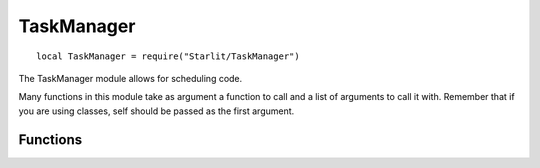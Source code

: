 TaskManager
===========
::

   local TaskManager = require("Starlit/TaskManager")

The TaskManager module allows for scheduling code.

Many functions in this module take as argument a function to call and a list of arguments to call it with. Remember that if you are using classes, self should be passed as the first argument.

Functions
---------

.. lua:function:: repeatEveryTicks(func: function, ticks: integer, ...: any)

   Creates a task to repeat a function every N ticks.
   Note that it is not guaranteed that every invocation is exactly the given number of ticks apart.

   :param function func: The function to call.
   :param integer ticks: How often, in ticks, to call the function.
   :param any ...: Any arguments to the function.

.. lua:function:: delayTicks(func: function, ticks: integer, ...: any)

   Creates a task to call a function after a delay of N ticks.

   :param function func: The function to call.
   :param integer ticks: The amount of ticks to delay the calling by.
   :param any ...: Any arguments to the function.

